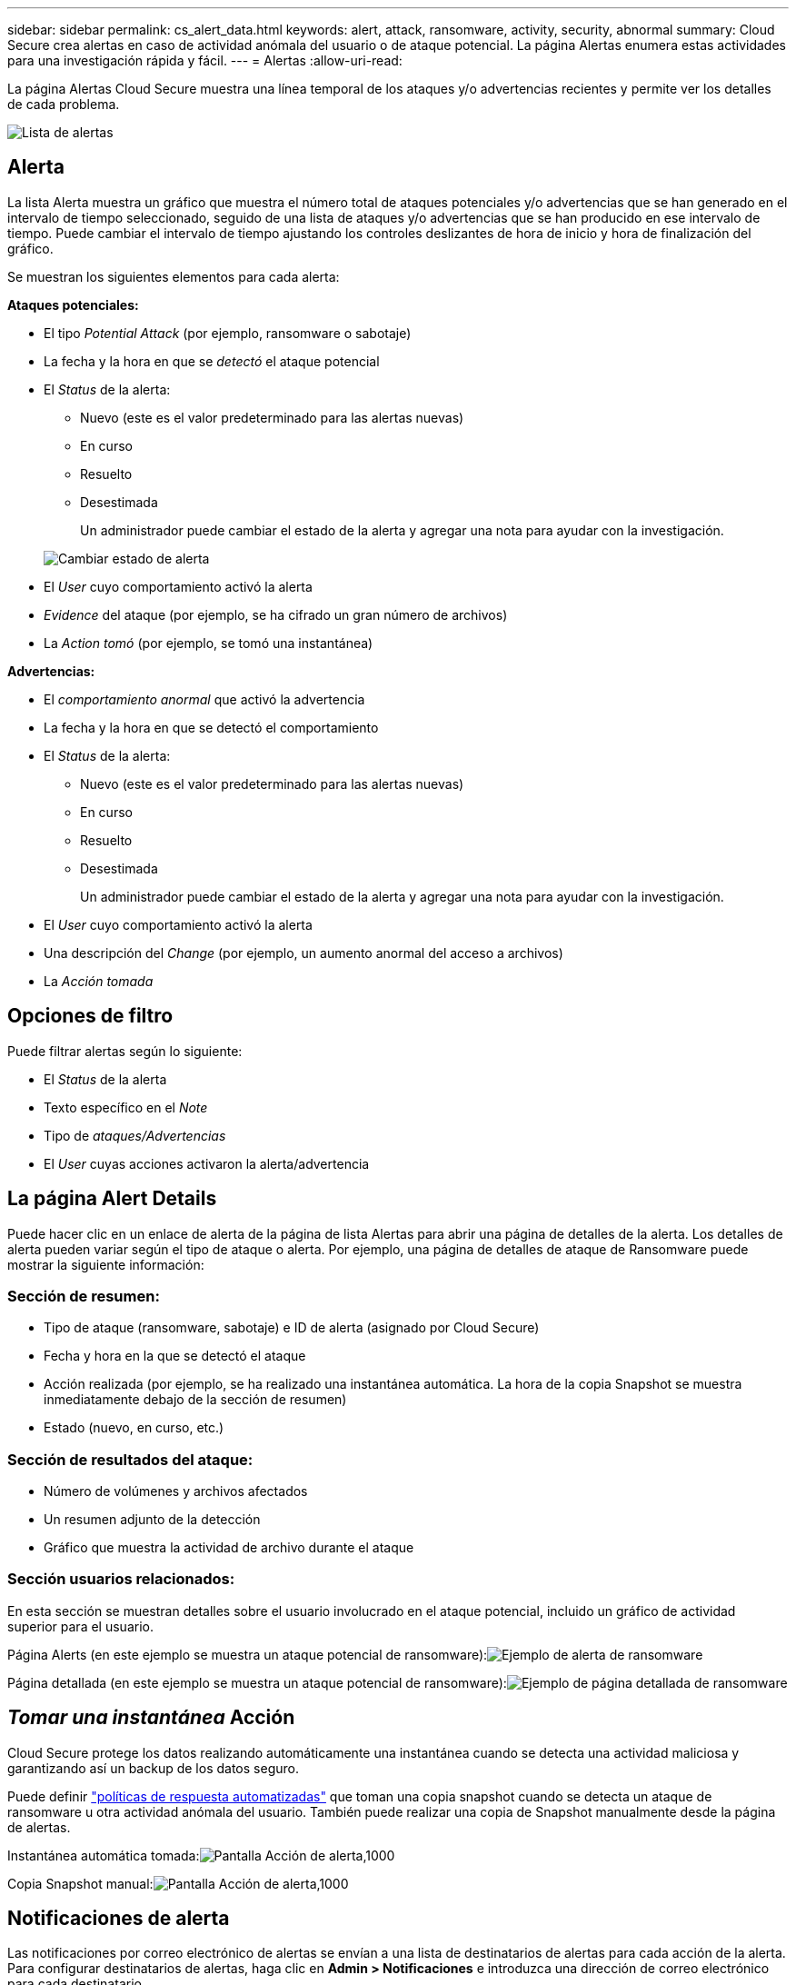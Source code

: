 ---
sidebar: sidebar 
permalink: cs_alert_data.html 
keywords: alert, attack, ransomware, activity, security, abnormal 
summary: Cloud Secure crea alertas en caso de actividad anómala del usuario o de ataque potencial. La página Alertas enumera estas actividades para una investigación rápida y fácil. 
---
= Alertas
:allow-uri-read: 


[role="lead"]
La página Alertas Cloud Secure muestra una línea temporal de los ataques y/o advertencias recientes y permite ver los detalles de cada problema.

image:CloudSecureAlertsListPage.png["Lista de alertas"]



== Alerta

La lista Alerta muestra un gráfico que muestra el número total de ataques potenciales y/o advertencias que se han generado en el intervalo de tiempo seleccionado, seguido de una lista de ataques y/o advertencias que se han producido en ese intervalo de tiempo. Puede cambiar el intervalo de tiempo ajustando los controles deslizantes de hora de inicio y hora de finalización del gráfico.

Se muestran los siguientes elementos para cada alerta:

*Ataques potenciales:*

* El tipo _Potential Attack_ (por ejemplo, ransomware o sabotaje)
* La fecha y la hora en que se _detectó_ el ataque potencial
* El _Status_ de la alerta:
+
** Nuevo (este es el valor predeterminado para las alertas nuevas)
** En curso
** Resuelto
** Desestimada
+
Un administrador puede cambiar el estado de la alerta y agregar una nota para ayudar con la investigación.

+
image:CloudSecureChangeAlertStatus.png["Cambiar estado de alerta"]



* El _User_ cuyo comportamiento activó la alerta
* _Evidence_ del ataque (por ejemplo, se ha cifrado un gran número de archivos)
* La _Action tomó_ (por ejemplo, se tomó una instantánea)


*Advertencias:*

* El _comportamiento anormal_ que activó la advertencia
* La fecha y la hora en que se detectó el comportamiento
* El _Status_ de la alerta:
+
** Nuevo (este es el valor predeterminado para las alertas nuevas)
** En curso
** Resuelto
** Desestimada
+
Un administrador puede cambiar el estado de la alerta y agregar una nota para ayudar con la investigación.



* El _User_ cuyo comportamiento activó la alerta
* Una descripción del _Change_ (por ejemplo, un aumento anormal del acceso a archivos)
* La _Acción tomada_




== Opciones de filtro

Puede filtrar alertas según lo siguiente:

* El _Status_ de la alerta
* Texto específico en el _Note_
* Tipo de _ataques/Advertencias_
* El _User_ cuyas acciones activaron la alerta/advertencia




== La página Alert Details

Puede hacer clic en un enlace de alerta de la página de lista Alertas para abrir una página de detalles de la alerta. Los detalles de alerta pueden variar según el tipo de ataque o alerta. Por ejemplo, una página de detalles de ataque de Ransomware puede mostrar la siguiente información:



=== Sección de resumen:

* Tipo de ataque (ransomware, sabotaje) e ID de alerta (asignado por Cloud Secure)
* Fecha y hora en la que se detectó el ataque
* Acción realizada (por ejemplo, se ha realizado una instantánea automática. La hora de la copia Snapshot se muestra inmediatamente debajo de la sección de resumen)
* Estado (nuevo, en curso, etc.)




=== Sección de resultados del ataque:

* Número de volúmenes y archivos afectados
* Un resumen adjunto de la detección
* Gráfico que muestra la actividad de archivo durante el ataque




=== Sección usuarios relacionados:

En esta sección se muestran detalles sobre el usuario involucrado en el ataque potencial, incluido un gráfico de actividad superior para el usuario.

Página Alerts (en este ejemplo se muestra un ataque potencial de ransomware):image:RansomwareAlertExample.png["Ejemplo de alerta de ransomware"]

Página detallada (en este ejemplo se muestra un ataque potencial de ransomware):image:RansomwareDetailPageExample.png["Ejemplo de página detallada de ransomware"]



== _Tomar una instantánea_ Acción

Cloud Secure protege los datos realizando automáticamente una instantánea cuando se detecta una actividad maliciosa y garantizando así un backup de los datos seguro.

Puede definir link:cs_automated_response_policies.html["políticas de respuesta automatizadas"] que toman una copia snapshot cuando se detecta un ataque de ransomware u otra actividad anómala del usuario. También puede realizar una copia de Snapshot manualmente desde la página de alertas.

Instantánea automática tomada:image:AlertActionsAutomaticExample.png["Pantalla Acción de alerta,1000"]

Copia Snapshot manual:image:AlertActionsExample.png["Pantalla Acción de alerta,1000"]



== Notificaciones de alerta

Las notificaciones por correo electrónico de alertas se envían a una lista de destinatarios de alertas para cada acción de la alerta. Para configurar destinatarios de alertas, haga clic en *Admin > Notificaciones* e introduzca una dirección de correo electrónico para cada destinatario.



== Política de retención

Las alertas y advertencias se conservan durante 13 meses. Se eliminarán alertas y advertencias de más de 13 meses. Si se elimina el entorno Cloud Secure, también se eliminan todos los datos asociados con el entorno.



== Resolución de problemas

|===
| Problema: | Pruebe lo siguiente: 


| En los snapshots que realiza Cloud Secure (CS), ¿hay un periodo de purgado/archivado para snapshots CS? | No No hay ningún período de purgado/archivado establecido para instantáneas CS. El usuario debe definir la política de purgado para las instantáneas CS. Consulte la link:https://library.netapp.com/ecmdocs/ECMP1196819/html/GUID-27D0E37F-5AF1-4AF9-BDEB-9A4B7AF3B4A9.html["Documentación de ONTAP"] sobre cómo configurar las directivas. 


| Existe una situación en la que ONTAP toma instantáneas cada hora al día. ¿Lo afectarán las copias Snapshot de Cloud Secure (CS)? ¿Tomará la instantánea CS la hora? ¿Se detendrá la instantánea predeterminada por hora? | Las copias Snapshot de Cloud Secure no afectan a los snapshots por hora. LAS instantáneas DE CS no ocupan el espacio de la instantánea por hora y deben continuar como antes. La copia de Snapshot por hora predeterminada no se detendrá. 


| ¿Qué sucederá si se alcanza el número máximo de snapshots en ONTAP? | Si se alcanza el número máximo de instantáneas, la toma posterior de instantáneas fallará y Cloud Secure mostrará un mensaje de error indicando que la copia Snapshot está llena. El usuario tiene que definir políticas de Snapshot para eliminar las snapshots más antiguas. De lo contrario, no se harán snapshots. En ONTAP 9.3 y versiones anteriores, un volumen puede contener hasta 255 copias snapshot. A partir de la versión 9.4 de ONTAP, un volumen puede contener hasta 1023 copias snapshot. Consulte la documentación de ONTAP para obtener información acerca de link:https://docs.netapp.com/ontap-9/index.jsp?topic=%2Fcom.netapp.doc.dot-cm-cmpr-960%2Fvolume__snapshot__autodelete__modify.html["Configurando política de eliminación de Snapshot"]. 


| Cloud Secure no puede realizar copias Snapshot en absoluto. | Asegúrese de que la función que se utiliza para crear instantáneas tiene un vínculo: https://docs.netapp.com/us-en/cloudinsights/task_add_collector_svm.html#a-note-about-permissions[proper derechos asignados]. Asegúrese de que _csrole_ se crea con derechos de acceso adecuados para tomar instantáneas: Security login role create -vserver <vservername> -role csrole -cmddirname "volume snapshot" -access all 


| Las copias Snapshot fallan en alertas antiguas en las SVM que se quitaron de Cloud Secure y vuelva a añadirlo. Para las alertas nuevas que ocurren después de que se vuelve a añadir la SVM, se hacen snapshots. | Este es un escenario raro. En el caso de que experimente esto, inicie sesión en ONTAP y realice las snapshots manualmente para las alertas anteriores. 


| En la página _Alert Details_, el mensaje de error “Last intentando realizar error” se muestra debajo del botón _Take Snapshot_. Si se pasa el ratón por encima del error, se muestra “el comando Invoke API ha agotado el tiempo de espera para el recopilador de datos con id”. | Esto puede suceder cuando se añade un recopilador de datos a Cloud Secure mediante la IP de gestión de SVM si la LIF de la SVM está en estado _disabled_ en ONTAP. Habilite la LIF particular en ONTAP y active _Take Snapshot_ manualmente desde Cloud Secure. A continuación, la acción de Snapshot tendrá éxito. 
|===